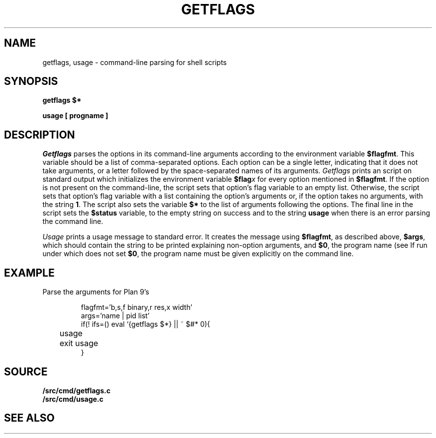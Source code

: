 .TH GETFLAGS 8
.SH NAME
getflags, usage \- command-line parsing for shell scripts
.SH SYNOPSIS
.B getflags $*
.PP
.B usage [ progname ]
.SH DESCRIPTION
.I Getflags
parses the options in its command-line arguments
according to the environment variable
.BR $flagfmt .
This variable should be a list of comma-separated options.
Each option can be a single letter, indicating that it does
not take arguments, or a letter followed by the space-separated
names of its arguments.
.I Getflags 
prints an 
.IM rc (1)
script on standard output which initializes the
environment variable
.BI $flag x
for every option mentioned in 
.BR $flagfmt .
If the option is not present on the command-line, the script
sets that option's flag variable to an empty list.
Otherwise, the script sets that option's flag variable with
a list containing the option's arguments or, 
if the option takes no arguments,
with the string
.BR 1 .
The script also sets the variable
.B $*
to the list of arguments following the options.
The final line in the script sets the
.B $status
variable, to the empty string on success
and to the string
.B usage
when there is an error parsing the command line.
.PP
.I Usage
prints a usage message to standard error.
It creates the message using
.BR $flagfmt ,
as described above,
.BR $args ,
which should contain the string to be printed explaining
non-option arguments,
and
.BR $0 ,
the program name
(see
.IM rc (1) ).
If run under 
.IM sh (1) ,
which does not set
.BR $0 ,
the program name must be given explicitly on the command line.
.SH EXAMPLE
Parse the arguments for Plan 9's
.IM leak (1) :
.IP
.EX
flagfmt='b,s,f binary,r res,x width'
args='name | pid list'
if(! ifs=() eval `{getflags $*} || ~ $#* 0){
	usage
	exit usage
}
.EE
.SH SOURCE
.B \*9/src/cmd/getflags.c
.br
.B \*9/src/cmd/usage.c
.SH SEE ALSO
.IM arg (3)
